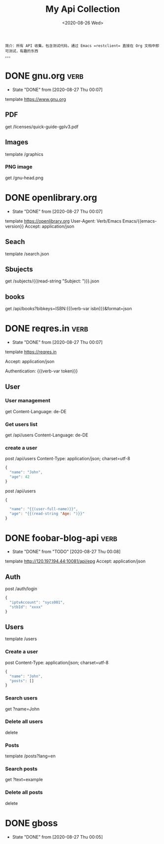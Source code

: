 #+TITLE: My Api Collection
#+DATE: <2020-08-26 Wed>
#+TAGS[]: api, org
#+CATEGORIES[]: collection
#+LANGUAGE: zh-cn

#+begin_example
简介：所有 API 收集，包含测试代码，通过 Emacs =restclient= 直接在 Org 文档中即可测试，有趣的东西
。。。
#+end_example  
* DONE gnu.org                                                         :verb:
  CLOSED: [2020-08-27 Thu 00:07]
  - State "DONE"       from              [2020-08-27 Thu 00:07]
  template https://www.gnu.org
** PDF
   get /licenses/quick-guide-gplv3.pdf

** Images
   template /graphics
*** PNG image
    get /gnu-head.png

* DONE openlibrary.org
  CLOSED: [2020-08-27 Thu 00:07]
  - State "DONE"       from              [2020-08-27 Thu 00:07]
  template https://openlibrary.org
  User-Agent: Verb/Emacs Emacs/{{emacs-version}}
  Accept: application/json
** Seach
   template /search.json
** Sbujects
   # 支持取用户如数，read-string "Tip: "
   # 比如：输入 search
   # 最后请求链接为：/subjects/search.json
   get /subjects/{{(read-string "Subject: ")}}.json
** books
   # verb 变量声明:
   :properties:
   :Verb-Store: book
   :end:

   # test useing ISBNs, OCLS Numbers, LCCNs and OLIDs(Open Library IDs).
   get /api/books?bibkeys=ISBN:{{(verb-var isbn)}}&format=json

* DONE reqres.in                                                       :verb:
  CLOSED: [2020-08-27 Thu 00:07]
  - State "DONE"       from              [2020-08-27 Thu 00:07]
  template https://reqres.in
  # 共用的部分可以放到 template 下面来统一声明
  Accept: application/json
  # verb 变量
  Authentication: {{(verb-var token)}}
** User
*** User management
    get
    Content-Language: de-DE
*** Get users list
    get /api/users
    Content-Language: de-DE

*** create a user

    post /api/users
    Content-Type: application/json; charset=utf-8

    #+begin_src js
      {
        "name": "John",
        "age": 42
      }
    #+end_src

    post /api/users

    #+begin_src js
      {

        "name": "{{(user-full-name)}}",
        "age": "{{(read-string "Age: ")}}"
      }
    #+end_src

    #+RESULTS:
* DONE foobar-blog-api                                                 :verb:
  CLOSED: [2020-08-27 Thu 00:08]
  - State "DONE"       from "TODO"       [2020-08-27 Thu 00:08]
  template http://120.197.194.44:10081/api/epg
  Accept: application/json

** Auth
   post /auth/login

   #+begin_src js
     {
       "iptvAccount": "sycs001",
       "stbId": "xxxx"
     }
   #+end_src
** Users
   template /users
*** Create a user
    post
    Content-Type: application/json; charset=utf-8

    #+begin_src js
      {
        "name": "John",
        "posts": []
      }
    #+end_src
*** Search users
    get ?name=John
*** Delete all users
    delete
*** Posts
    template /posts?lang=en
*** Search posts
    get ?text=example
*** Delete all posts
    delete
* DONE gboss
  CLOSED: [2020-08-27 Thu 00:05]
  - State "DONE"       from              [2020-08-27 Thu 00:05]
